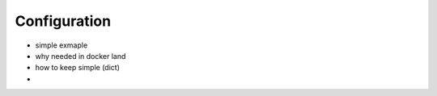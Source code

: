 ===============
Configuration
===============

* simple exmaple
* why needed in docker land
* how to keep simple (dict)
* 
